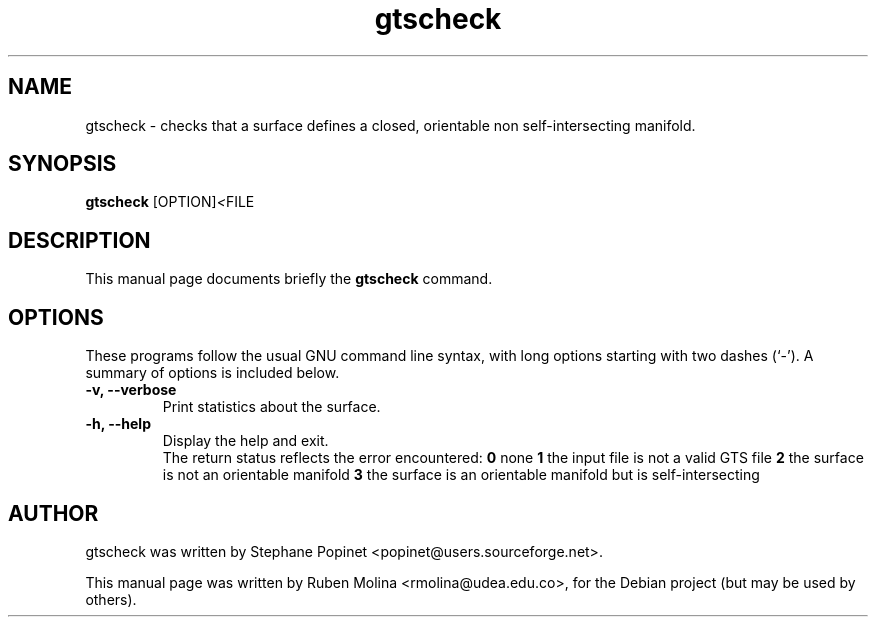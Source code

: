 .TH gtscheck 1 "June 2, 2008" "" "gtscheck: checks that a surface defines a closed, orientable non self-intersecting manifold"

.SH NAME
gtscheck \- checks that a surface defines a closed, orientable non self-intersecting manifold.

.SH SYNOPSIS
.B gtscheck
.RI [OPTION] < FILE
.SH DESCRIPTION
This manual page documents briefly the
.B gtscheck
command.

.SH OPTIONS
These programs follow the usual GNU command line syntax, with long
options starting with two dashes (`-').
A summary of options is included below.
.TP
.B \-v, \-\-verbose
Print statistics about the surface.
.TP
.B \-h, \-\-help
Display the help and exit.
.br
The return status reflects the error encountered:
.B 0
none
.B 1
the input file is not a valid GTS file
.B 2
the surface is not an orientable manifold
.B 3
the surface is an orientable manifold but is self-intersecting

.SH AUTHOR
gtscheck was written by Stephane Popinet <popinet@users.sourceforge.net>.
.PP
This manual page was written by Ruben Molina <rmolina@udea.edu.co>,
for the Debian project (but may be used by others).
